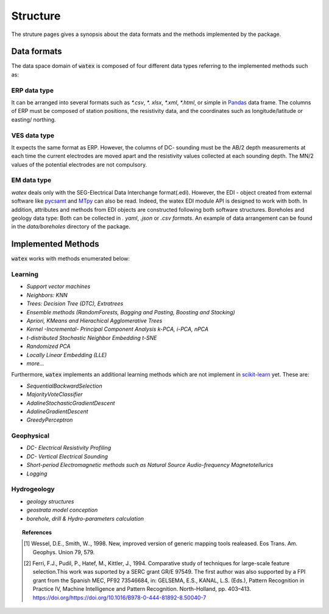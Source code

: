 .. _struture:

=================
Structure
=================

The struture pages gives a synopsis about the data formats and the methods implemented by the package. 

Data formats 
===============

The data space domain of :code:`watex` is composed of four different data types referring to the implemented methods such as:

ERP data type
------------------

It can be arranged into several formats such as `*.csv`, `*. xlsx`, `*.xml`, `*.html`, or 
simple in `Pandas <https://pandas.pydata.org/>`_  data frame. The columns of ERP must be composed of station positions, the resistivity data, 
and the coordinates such as longitude/latitude or easting/ northing. 

VES data type
---------------

It expects the same format as ERP. However, the columns of DC- sounding must be the AB/2 depth measurements at each 
time the current electrodes are moved apart and the resistivity values collected at each sounding depth. The MN/2 values 
of the potential electrodes are not compulsory. 


EM data type
--------------

`watex` deals only with the SEG-Electrical Data Interchange format(.edi). However, the EDI - object 
created from external software like `pycsamt <https://github.com/WEgeophysics/pycsamt>`_ and `MTpy <https://github.com/MTgeophysics/mtpy>`_ 
can also be read. Indeed, the watex EDI module API is designed to work with both. In addition, attributes and methods 
from EDI objects are constructed following both software structures. Boreholes and geology data type: Both can be collected 
in `. yaml`, `.json` or `.csv formats`. An example of data arrangement can be found in the `data/boreholes` directory of the package. 


Implemented Methods
====================

:code:`watex` works with methods enumerated below: 

Learning
----------

* `Support vector machines`
* `Neighbors: KNN`
* `Trees: Decision Tree (DTC), Extratrees` 
* `Ensemble methods (RandomForests, Bagging and Pasting, Boosting and Stacking)`
* `Apriori, KMeans and Hierachical Agglomerative Trees`
* `Kernel -Incremental- Principal Component Analysis k-PCA, i-PCA, nPCA`
* `t-distributed Stochastic Neighbor Embedding t-SNE`
* `Randomized PCA`
* `Locally Linear Embedding (LLE)`
* `more...`
    
Furthermore, :code:`watex` implements an additional learning methods which are not implement in `scikit-learn`_ yet. These 
are: 

* `SequentialBackwardSelection`
* `MajorityVoteClassifier`
* `AdalineStochasticGradientDescent`
* `AdalineGradientDescent`
* `GreedyPerceptron`
        
Geophysical
--------------

* `DC- Electrical Resistivity Profiling`
* `DC- Vertical Electrical Sounding`
* `Short-period Electromagnetic methods such as Natural Source Audio-frequency Magnetotellurics`
* `Logging`
    
Hydrogeology
-------------

* `geology structures` 
* `geostrata model conception`  
* `borehole, drill & Hydro-parameters calculation`
	

.. _scikit-learn: http://scikit-learn.org/stable/
 

.. topic:: References 

	.. [1] Wessel, D.E., Smith, W.., 1998. New, improved version of generic mapping tools realeased. Eos Trans. Am. Geophys. 
		Union 79, 579.
	.. [2] Ferri, F.J., Pudil, P., Hatef, M., Kittler, J., 1994. Comparative study of techniques for large-scale feature 
		selection.This work was suported by a SERC grant GR/E 97549. The first author was also supported by a FPI grant from the 
		Spanish MEC, PF92 73546684, in: GELSEMA, E.S., KANAL, L.S. (Eds.), Pattern Recognition in Practice IV, Machine Intelligence 
		and Pattern Recognition. North-Holland, pp. 403–413. https://doi.org/https://doi.org/10.1016/B978-0-444-81892-8.50040-7
